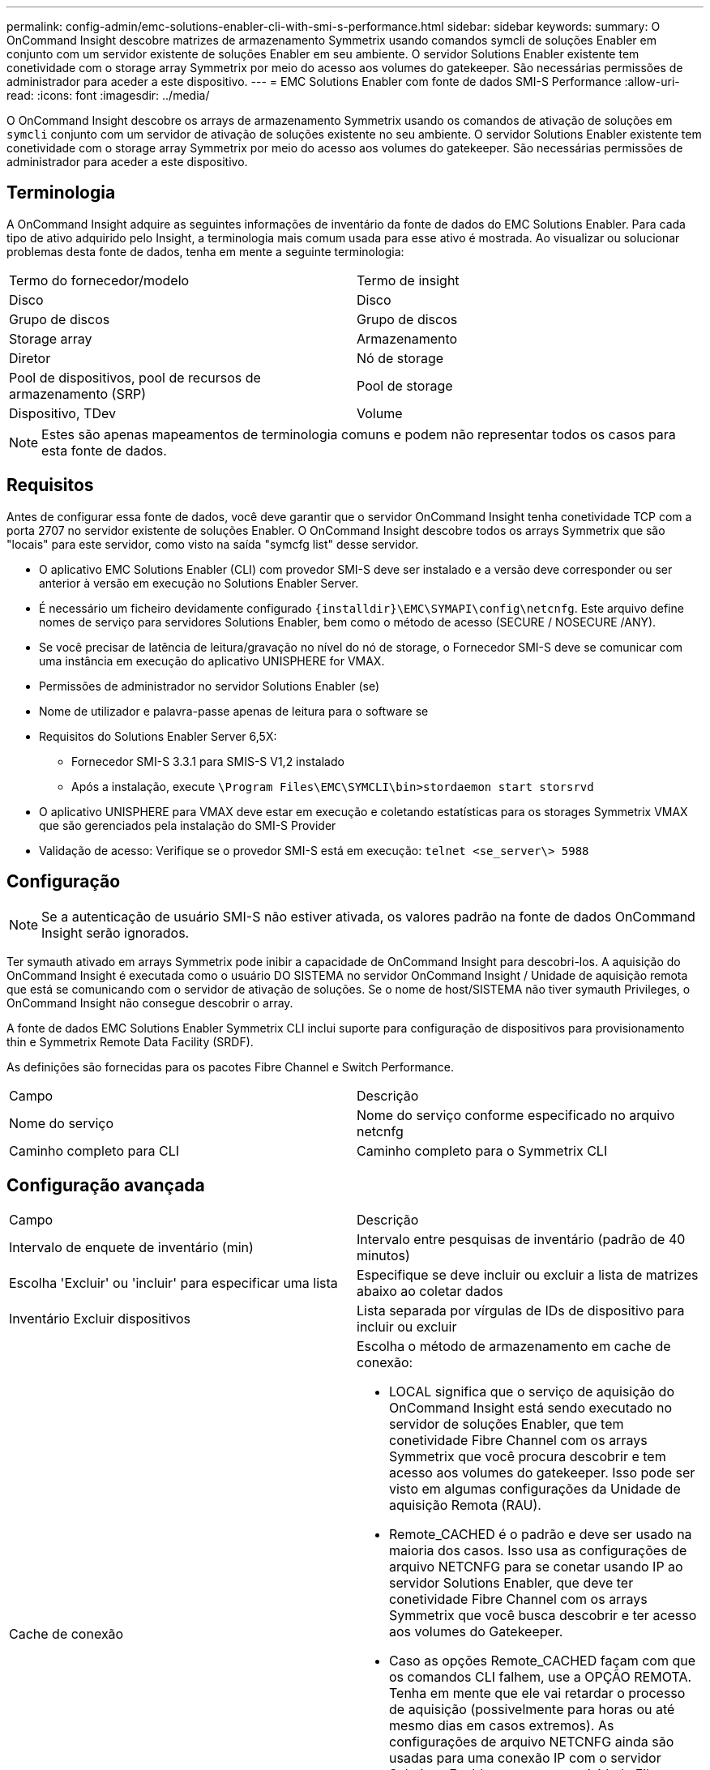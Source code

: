 ---
permalink: config-admin/emc-solutions-enabler-cli-with-smi-s-performance.html 
sidebar: sidebar 
keywords:  
summary: O OnCommand Insight descobre matrizes de armazenamento Symmetrix usando comandos symcli de soluções Enabler em conjunto com um servidor existente de soluções Enabler em seu ambiente. O servidor Solutions Enabler existente tem conetividade com o storage array Symmetrix por meio do acesso aos volumes do gatekeeper. São necessárias permissões de administrador para aceder a este dispositivo. 
---
= EMC Solutions Enabler com fonte de dados SMI-S Performance
:allow-uri-read: 
:icons: font
:imagesdir: ../media/


[role="lead"]
O OnCommand Insight descobre os arrays de armazenamento Symmetrix usando os comandos de ativação de soluções em `symcli` conjunto com um servidor de ativação de soluções existente no seu ambiente. O servidor Solutions Enabler existente tem conetividade com o storage array Symmetrix por meio do acesso aos volumes do gatekeeper. São necessárias permissões de administrador para aceder a este dispositivo.



== Terminologia

A OnCommand Insight adquire as seguintes informações de inventário da fonte de dados do EMC Solutions Enabler. Para cada tipo de ativo adquirido pelo Insight, a terminologia mais comum usada para esse ativo é mostrada. Ao visualizar ou solucionar problemas desta fonte de dados, tenha em mente a seguinte terminologia:

|===


| Termo do fornecedor/modelo | Termo de insight 


 a| 
Disco
 a| 
Disco



 a| 
Grupo de discos
 a| 
Grupo de discos



 a| 
Storage array
 a| 
Armazenamento



 a| 
Diretor
 a| 
Nó de storage



 a| 
Pool de dispositivos, pool de recursos de armazenamento (SRP)
 a| 
Pool de storage



 a| 
Dispositivo, TDev
 a| 
Volume

|===
[NOTE]
====
Estes são apenas mapeamentos de terminologia comuns e podem não representar todos os casos para esta fonte de dados.

====


== Requisitos

Antes de configurar essa fonte de dados, você deve garantir que o servidor OnCommand Insight tenha conetividade TCP com a porta 2707 no servidor existente de soluções Enabler. O OnCommand Insight descobre todos os arrays Symmetrix que são "locais" para este servidor, como visto na saída "symcfg list" desse servidor.

* O aplicativo EMC Solutions Enabler (CLI) com provedor SMI-S deve ser instalado e a versão deve corresponder ou ser anterior à versão em execução no Solutions Enabler Server.
* É necessário um ficheiro devidamente configurado `+{installdir}\EMC\SYMAPI\config\netcnfg+`. Este arquivo define nomes de serviço para servidores Solutions Enabler, bem como o método de acesso (SECURE / NOSECURE /ANY).
* Se você precisar de latência de leitura/gravação no nível do nó de storage, o Fornecedor SMI-S deve se comunicar com uma instância em execução do aplicativo UNISPHERE for VMAX.
* Permissões de administrador no servidor Solutions Enabler (se)
* Nome de utilizador e palavra-passe apenas de leitura para o software se
* Requisitos do Solutions Enabler Server 6,5X:
+
** Fornecedor SMI-S 3.3.1 para SMIS-S V1,2 instalado
** Após a instalação, execute `\Program Files\EMC\SYMCLI\bin>stordaemon start storsrvd`


* O aplicativo UNISPHERE para VMAX deve estar em execução e coletando estatísticas para os storages Symmetrix VMAX que são gerenciados pela instalação do SMI-S Provider
* Validação de acesso: Verifique se o provedor SMI-S está em execução: `telnet <se_server\> 5988`




== Configuração

[NOTE]
====
Se a autenticação de usuário SMI-S não estiver ativada, os valores padrão na fonte de dados OnCommand Insight serão ignorados.

====
Ter symauth ativado em arrays Symmetrix pode inibir a capacidade de OnCommand Insight para descobri-los. A aquisição do OnCommand Insight é executada como o usuário DO SISTEMA no servidor OnCommand Insight / Unidade de aquisição remota que está se comunicando com o servidor de ativação de soluções. Se o nome de host/SISTEMA não tiver symauth Privileges, o OnCommand Insight não consegue descobrir o array.

A fonte de dados EMC Solutions Enabler Symmetrix CLI inclui suporte para configuração de dispositivos para provisionamento thin e Symmetrix Remote Data Facility (SRDF).

As definições são fornecidas para os pacotes Fibre Channel e Switch Performance.

|===


| Campo | Descrição 


 a| 
Nome do serviço
 a| 
Nome do serviço conforme especificado no arquivo netcnfg



 a| 
Caminho completo para CLI
 a| 
Caminho completo para o Symmetrix CLI

|===


== Configuração avançada

|===


| Campo | Descrição 


 a| 
Intervalo de enquete de inventário (min)
 a| 
Intervalo entre pesquisas de inventário (padrão de 40 minutos)



 a| 
Escolha 'Excluir' ou 'incluir' para especificar uma lista
 a| 
Especifique se deve incluir ou excluir a lista de matrizes abaixo ao coletar dados



 a| 
Inventário Excluir dispositivos
 a| 
Lista separada por vírgulas de IDs de dispositivo para incluir ou excluir



 a| 
Cache de conexão
 a| 
Escolha o método de armazenamento em cache de conexão:

* LOCAL significa que o serviço de aquisição do OnCommand Insight está sendo executado no servidor de soluções Enabler, que tem conetividade Fibre Channel com os arrays Symmetrix que você procura descobrir e tem acesso aos volumes do gatekeeper. Isso pode ser visto em algumas configurações da Unidade de aquisição Remota (RAU).
* Remote_CACHED é o padrão e deve ser usado na maioria dos casos. Isso usa as configurações de arquivo NETCNFG para se conetar usando IP ao servidor Solutions Enabler, que deve ter conetividade Fibre Channel com os arrays Symmetrix que você busca descobrir e ter acesso aos volumes do Gatekeeper.
* Caso as opções Remote_CACHED façam com que os comandos CLI falhem, use a OPÇÃO REMOTA. Tenha em mente que ele vai retardar o processo de aquisição (possivelmente para horas ou até mesmo dias em casos extremos). As configurações de arquivo NETCNFG ainda são usadas para uma conexão IP com o servidor Solutions Enabler que tem conetividade Fibre Channel com os arrays Symmetrix sendo descobertos.


[NOTE]
====
Esta configuração não altera o comportamento do OnCommand Insight em relação aos arrays listados como REMOTOS pela saída "symcfg list". O OnCommand Insight coleta dados somente em dispositivos mostrados como LOCAIS por este comando.

====


 a| 
Tempo limite CLI (seg.)
 a| 
Tempo limite do processo CLI (padrão de 7200 segundos)



 a| 
IP DO HOST SMI-S.
 a| 
Endereço IP do host do provedor SMI-S.



 a| 
Porta SMI-S.
 a| 
Porta usada pelo SMI-S Provider Host



 a| 
Protocolo
 a| 
Protocolo utilizado para ligar ao fornecedor SMI-S.



 a| 
Namespace SMI-S.
 a| 
Namespace de interoperabilidade que o provedor SMI-S está configurado para usar



 a| 
Nome de utilizador SMI-S.
 a| 
Nome de utilizador para o anfitrião do fornecedor SMI-S.



 a| 
Palavra-passe SMI-S.
 a| 
Nome de utilizador para o anfitrião do fornecedor SMI-S.



 a| 
Intervalo de polling de desempenho (seg)
 a| 
Intervalo entre sondagens de desempenho (padrão 1000 segundos)



 a| 
Tipo de filtro de desempenho
 a| 
Especifique se deve incluir ou excluir a lista de matrizes abaixo ao coletar dados de desempenho



 a| 
Lista de dispositivos de filtro de desempenho
 a| 
Lista separada por vírgulas de IDs de dispositivo para incluir ou excluir



 a| 
Intervalo de polarização RPO (seg)
 a| 
Intervalo entre polls RPO (padrão de 300 segundos)

|===